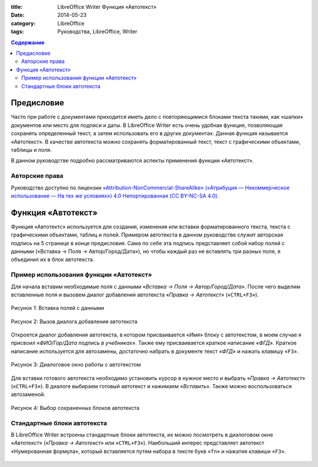 :title: LibreOffice Writer Функция «Автотекст»
:date: 2014-05-23
:category: LibreOffice
:tags: Руководства, LibreOffice, Writer


.. contents:: Содержание
   :depth: 3

Предисловие
-----------

Часто при работе с документами приходится иметь дело с повторяющимися  блоками текста такими, как «шапки» документов или место для подписи и даты. В LibreOffice Writer есть очень удобная функция, позволяющая сохранять определенный текст, а затем использовать его в других документах. Данная функция называется «Автотекст». В качестве автотекста можно сохранять форматированный текст, текст с графическими объектами, таблицы и поля. 

В данном руководстве подробно рассматриваются аспекты применения  функции «Автотекст».

Авторские права
~~~~~~~~~~~~~~~

Руководство доступно по лицензии `«Attribution-NonCommercial-ShareAlike» («Атрибуция — Некоммерческое использование — На тех же условиях») 4.0 Непортированная (CC BY-NC-SA 4.0) <http://creativecommons.org/licenses/by-nc-sa/4.0/deed.ru>`_.

Функция «Автотекст»
-------------------

Функция «Автотектс» используется для создания, изменения или вставки форматированного текста, текста с графическими объектами, таблиц и полей. Примером автотекста в данном руководстве служит авторская подпись на 5 странице в  конце предисловия. Сама по себе эта подпись представляет собой набор полей с данными («Вставка → Поля → Автор/Город/Дата»), но чтобы каждый раз не вставлять три разных поля, я объединил их в блок автотекста. 

Пример использования функции «Автотекст»
~~~~~~~~~~~~~~~~~~~~~~~~~~~~~~~~~~~~~~~~

Для начала вставим необходимые поля с данными «*Вставка → Поля → Автор/Город/Дата*». После чего выделим вставленные поля и вызовем диалог добавления автотекста «*Правка  → Автотекст*» («``CTRL+F3``»).


.. figure:: img/lo-autotext/lo-autotext-001.png
       :width: 350 px
       :align: center
       :alt: Рисунок 1: Вставка полей с данными
       
       Рисунок 1: Вставка полей с данными
       

.. figure:: img/lo-autotext/lo-autotext-002.png
       :width: 350 px
       :align: center
       :alt: Рисунок 2: Вызов диалога добавления автотекста

       Рисунок 2: Вызов диалога добавления автотекста


Откроется диалог добавления автотекста, в котором присваивается «*Имя*» блоку с автотекстом, в моем случае я присвоил «*ФИО/Гор/Дата подпись в учебниках*». Также ему присваивается краткое написание «*ФГД*». Краткое написание используется для автозамены, достаточно набрать в документе текст «*ФГД*» и нажать клавишу «``F3``».

.. figure:: img/lo-autotext/lo-autotext-003.png
       :width: 350 px
       :align: center
       :alt: Рисунок 3: Диалоговое окно работы с автотекстом
       
       Рисунок 3: Диалоговое окно работы с автотекстом

Для вставки готового автотекста необходимо установить курсор в нужное место и выбрать «*Правка  → Автотекст*» («``CTRL+F3``»). В диалоге выбираем готовый автотекст и нажимаем «*Вставить*». Также можно воспользоваться автозаменой.

.. figure:: img/lo-autotext/lo-autotext-004.png
       :width: 350 px
       :align: center
       :alt: Рисунок 4: Выбор сохраненных блоков автотекста
       
       Рисунок 4: Выбор сохраненных блоков автотекста


Стандартные блоки автотекста
~~~~~~~~~~~~~~~~~~~~~~~~~~~~~~

В LibreOffice Writer встроены стандартные блоки автотекста, их можно посмотреть в диалоговом окне «*Автотекст*» («*Правка  → Автотекст*» или «``CTRL+F3``»). Наибольший интерес представляет автотекст «Нумерованная формула», который вставляется путем набора в тексте букв «``fn``» и нажатия клавиши «``F3``».

.. figure:: img/lo-autotext/lo-autotext-005.png
       :width: 350 px
       :align: center
       :alt: 
















